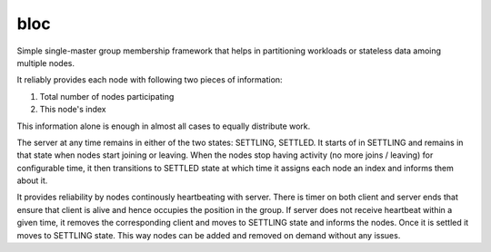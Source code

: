 bloc
====

.. image:: https://travis-ci.org/manishtomar/bloc.svg?branch=master
   :target: https://travis-ci.org/manishtomar/bloc
   :alt: CI Status

.. image:: https://codecov.io/github/manishtomar/bloc/branch/master/graph/badge.svg
   :target: https://codecov.io/github/manishtomar/bloc
   :alt: Test Coverage

Simple single-master group membership framework that helps in partitioning workloads or
stateless data amoing multiple nodes.

It reliably provides each node with following two pieces of information:

1. Total number of nodes participating
2. This node's index

This information alone is enough in almost all cases to equally distribute work. 

The server at any time remains in either of the two states: SETTLING, SETTLED. It starts of in
SETTLING and remains in that state when nodes start joining or leaving. When the nodes stop having
activity (no more joins / leaving) for configurable time, it then transitions to SETTLED state at
which time it assigns each node an index and informs them about it.

It provides reliability by nodes continously heartbeating with server. There is timer on both client
and server ends that ensure that client is alive and hence occupies the position in the group.
If server does not receive heartbeat within a given time, it removes the corresponding client and
moves to SETTLING state and informs the nodes. Once it is settled it moves to SETTLING state. This
way nodes can be added and removed on demand without any issues.
